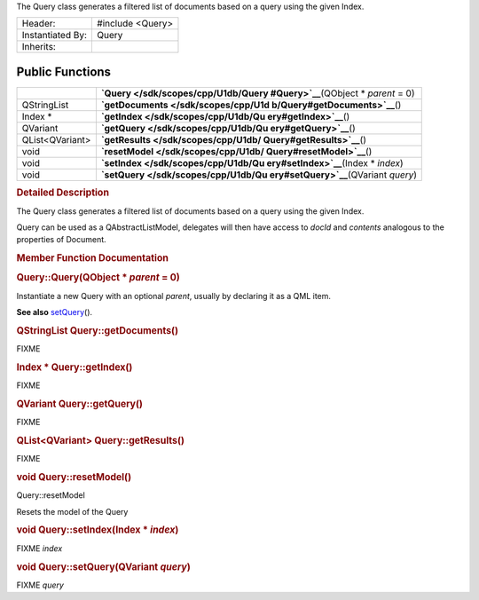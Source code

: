 The Query class generates a filtered list of documents based on a query
using the given Index.

+--------------------------------------+--------------------------------------+
| Header:                              | #include <Query>                     |
+--------------------------------------+--------------------------------------+
| Instantiated By:                     | Query                                |
+--------------------------------------+--------------------------------------+
| Inherits:                            |                                      |
+--------------------------------------+--------------------------------------+

Public Functions
----------------

+--------------------------------------+--------------------------------------+
|                                      | **`Query </sdk/scopes/cpp/U1db/Query |
|                                      | #Query>`__**\ (QObject               |
|                                      | \* *parent* = 0)                     |
+--------------------------------------+--------------------------------------+
| QStringList                          | **`getDocuments </sdk/scopes/cpp/U1d |
|                                      | b/Query#getDocuments>`__**\ ()       |
+--------------------------------------+--------------------------------------+
| Index \*                             | **`getIndex </sdk/scopes/cpp/U1db/Qu |
|                                      | ery#getIndex>`__**\ ()               |
+--------------------------------------+--------------------------------------+
| QVariant                             | **`getQuery </sdk/scopes/cpp/U1db/Qu |
|                                      | ery#getQuery>`__**\ ()               |
+--------------------------------------+--------------------------------------+
| QList<QVariant>                      | **`getResults </sdk/scopes/cpp/U1db/ |
|                                      | Query#getResults>`__**\ ()           |
+--------------------------------------+--------------------------------------+
| void                                 | **`resetModel </sdk/scopes/cpp/U1db/ |
|                                      | Query#resetModel>`__**\ ()           |
+--------------------------------------+--------------------------------------+
| void                                 | **`setIndex </sdk/scopes/cpp/U1db/Qu |
|                                      | ery#setIndex>`__**\ (Index           |
|                                      | \* *index*)                          |
+--------------------------------------+--------------------------------------+
| void                                 | **`setQuery </sdk/scopes/cpp/U1db/Qu |
|                                      | ery#setQuery>`__**\ (QVariant        |
|                                      | *query*)                             |
+--------------------------------------+--------------------------------------+

.. rubric:: Detailed Description
   :name: details

The Query class generates a filtered list of documents based on a query
using the given Index.

Query can be used as a QAbstractListModel, delegates will then have
access to *docId* and *contents* analogous to the properties of
Document.

.. rubric:: Member Function Documentation
   :name: member-function-documentation

.. rubric::        \ Query::Query(QObject \* *parent* = 0)
   :name: Query
   :class: fn

Instantiate a new Query with an optional *parent*, usually by declaring
it as a QML item.

**See also** `setQuery </sdk/scopes/cpp/U1db/Query#setQuery>`__\ ().

.. rubric::        \ QStringList Query::getDocuments()
   :name: getDocuments
   :class: fn

FIXME

.. rubric::        \ Index \* Query::getIndex()
   :name: getIndex
   :class: fn

FIXME

.. rubric::        \ QVariant Query::getQuery()
   :name: getQuery
   :class: fn

FIXME

.. rubric::        \ QList<QVariant> Query::getResults()
   :name: getResults
   :class: fn

FIXME

.. rubric::        \ void Query::resetModel()
   :name: resetModel
   :class: fn

Query::resetModel

Resets the model of the Query

.. rubric::        \ void Query::setIndex(Index \* *index*)
   :name: setIndex
   :class: fn

FIXME *index*

.. rubric::        \ void Query::setQuery(QVariant *query*)
   :name: setQuery
   :class: fn

FIXME *query*

